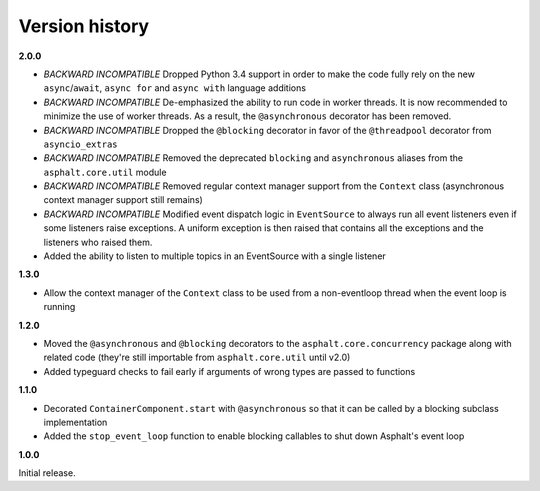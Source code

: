 Version history
===============

**2.0.0**

- *BACKWARD INCOMPATIBLE* Dropped Python 3.4 support in order to make the code fully rely on the
  new ``async``/``await``, ``async for`` and ``async with`` language additions
- *BACKWARD INCOMPATIBLE* De-emphasized the ability to run code in worker threads.
  It is now recommended to minimize the use of worker threads.
  As a result, the ``@asynchronous`` decorator has been removed.
- *BACKWARD INCOMPATIBLE* Dropped the ``@blocking`` decorator in favor of the ``@threadpool``
  decorator from ``asyncio_extras``
- *BACKWARD INCOMPATIBLE* Removed the deprecated ``blocking`` and ``asynchronous`` aliases from the
  ``asphalt.core.util`` module
- *BACKWARD INCOMPATIBLE* Removed regular context manager support from the ``Context`` class
  (asynchronous context manager support still remains)
- *BACKWARD INCOMPATIBLE* Modified event dispatch logic in ``EventSource`` to always run all
  event listeners even if some listeners raise exceptions. A uniform exception is then raised
  that contains all the exceptions and the listeners who raised them.
- Added the ability to listen to multiple topics in an EventSource with a single listener

**1.3.0**

- Allow the context manager of the ``Context`` class to be used from a non-eventloop thread when
  the event loop is running

**1.2.0**

- Moved the ``@asynchronous`` and ``@blocking`` decorators to the ``asphalt.core.concurrency``
  package along with related code (they're still importable from ``asphalt.core.util`` until v2.0)
- Added typeguard checks to fail early if arguments of wrong types are passed to functions

**1.1.0**

- Decorated ``ContainerComponent.start`` with ``@asynchronous`` so that it can be called by a
  blocking subclass implementation
- Added the ``stop_event_loop`` function to enable blocking callables to shut down Asphalt's event
  loop

**1.0.0**

Initial release.
